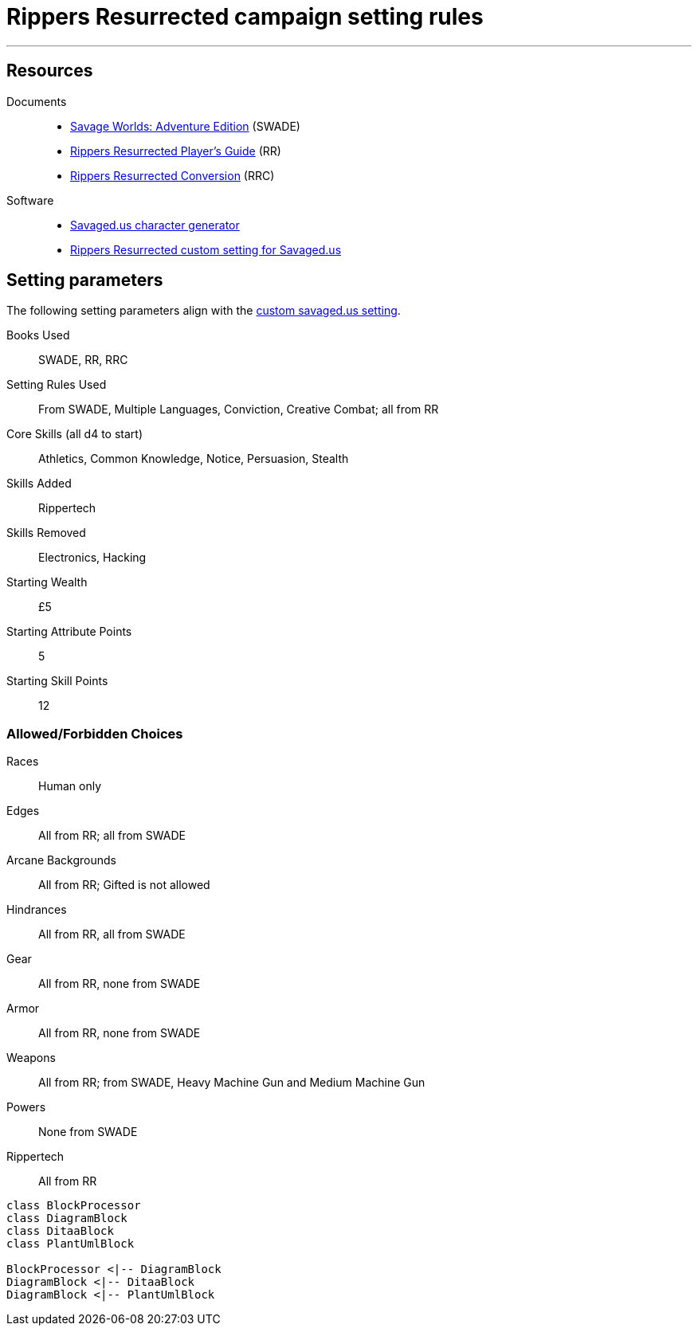 
= Rippers Resurrected campaign setting rules

***

== Resources


Documents::
* https://www.drivethrurpg.com/product/261539/Savage-Worlds-Adventure-Edition[Savage Worlds: Adventure Edition] (SWADE)
* https://www.drivethrurpg.com/product/167294/Rippers-Resurrected-Players-Guide?term=Rippers+Resurrected+[Rippers Resurrected Player's Guide] (RR)
* https://www.peginc.com/store/rippers-conversion-for-adventure-edition-pdf-swade/[Rippers Resurrected Conversion] (RRC)

Software::
* https://savaged.us/[Savaged.us character generator]
* https://savaged.us/s/ctbaikif[Rippers Resurrected custom setting for Savaged.us]


== Setting parameters

The following setting parameters align with the https://savaged.us/s/ctbaikif[custom savaged.us setting].

Books Used:: SWADE, RR, RRC

Setting Rules Used::
From SWADE, Multiple Languages, Conviction, Creative Combat; all from RR

Core Skills (all d4 to start):: Athletics, Common Knowledge, Notice, Persuasion, Stealth

Skills Added::
Rippertech

Skills Removed::
Electronics, Hacking

Starting Wealth:: £5
Starting Attribute Points:: 5
Starting Skill Points:: 12

=== Allowed/Forbidden Choices

Races:: Human only

Edges::
All from RR; all from SWADE

Arcane Backgrounds::
All from RR; Gifted is not allowed

Hindrances::
All from RR, all from SWADE

Gear::
All from RR, none from SWADE

Armor::
All from RR, none from SWADE

Weapons::
All from RR; from SWADE, Heavy Machine Gun and Medium Machine Gun

Powers::
None from SWADE

Rippertech::
All from RR


[plantuml, diagram-classes, png]     
....
class BlockProcessor
class DiagramBlock
class DitaaBlock
class PlantUmlBlock

BlockProcessor <|-- DiagramBlock
DiagramBlock <|-- DitaaBlock
DiagramBlock <|-- PlantUmlBlock
....

